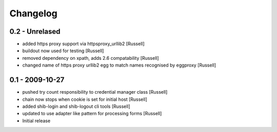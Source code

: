 Changelog
=========

0.2 - Unrelased
---------------
* added https proxy support via httpsproxy_urllib2 [Russell]
* buildout now used for testing [Russell]
* removed dependency on xpath, adds 2.6 compatability [Russell]
* changed name of https proxy urllib2 egg to match names recognised by eggproxy [Russell]

0.1 - 2009-10-27
----------------
* pushed try count responsibility to credential manager class [Russell]
* chain now stops when cookie is set for initial host [Russell]
* added shib-login and shib-logout cli tools [Russell]
* updated to use adapter like pattern for processing forms [Russell]
* Initial release 
